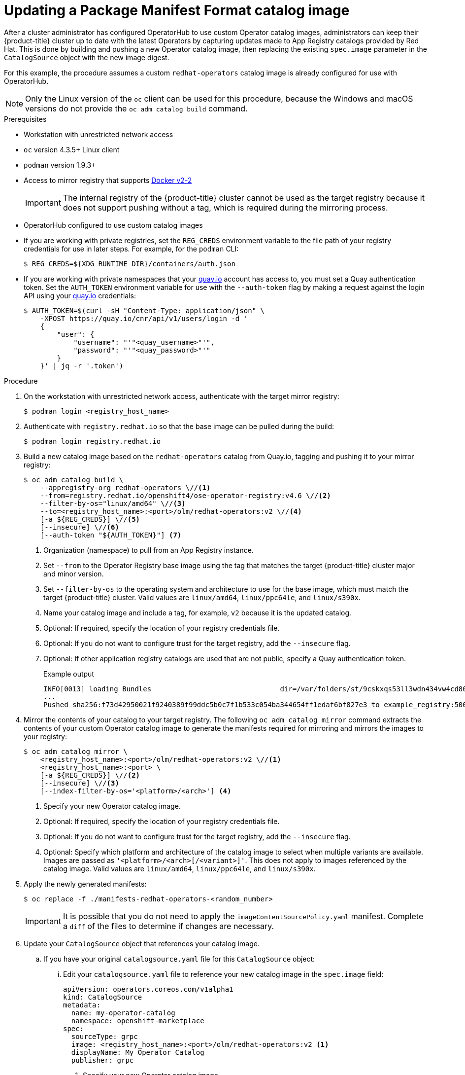 // Module included in the following assemblies:
//
// * operators/admin/olm-managing-custom-catalogs.adoc

ifdef::openshift-origin[]
:registry-image: quay.io/openshift/origin-operator-registry:4.6.0
endif::[]
ifndef::openshift-origin[]
:registry-image: registry.redhat.io/openshift4/ose-operator-registry:v4.6
endif::[]

[id="olm-updating-operator-catalog-image_{context}"]
= Updating a Package Manifest Format catalog image

After a cluster administrator has configured OperatorHub to use custom Operator catalog images, administrators can keep their {product-title} cluster up to date with the latest Operators by capturing updates made to App Registry catalogs provided by Red Hat. This is done by building and pushing a new Operator catalog image, then replacing the existing  `spec.image` parameter in the `CatalogSource` object with the new image digest.

For this example, the procedure assumes a custom `redhat-operators` catalog image is already configured for use with OperatorHub.

[NOTE]
====
Only the Linux version of the `oc` client can be used for this procedure, because the Windows and macOS versions do not provide the `oc adm catalog build` command.
====

.Prerequisites

* Workstation with unrestricted network access
* `oc` version 4.3.5+ Linux client
* `podman` version 1.9.3+
* Access to mirror registry that supports link:https://docs.docker.com/registry/spec/manifest-v2-2/[Docker v2-2]
+
[IMPORTANT]
====
The internal registry of the {product-title} cluster cannot be used as the target registry because it does not support pushing without a tag, which is required during the mirroring process.
====
* OperatorHub configured to use custom catalog images
* If you are working with private registries, set the `REG_CREDS` environment variable to the file path of your registry credentials for use in later steps. For example, for the `podman` CLI:
+
[source,terminal]
----
$ REG_CREDS=${XDG_RUNTIME_DIR}/containers/auth.json
----
* If you are working with private namespaces that your link:https://quay.io[quay.io] account has access to, you must set a Quay authentication token. Set the `AUTH_TOKEN` environment variable for use with the `--auth-token` flag by making a request against the login API using your link:https://quay.io[quay.io] credentials:
+
[source,terminal]
----
$ AUTH_TOKEN=$(curl -sH "Content-Type: application/json" \
    -XPOST https://quay.io/cnr/api/v1/users/login -d '
    {
        "user": {
            "username": "'"<quay_username>"'",
            "password": "'"<quay_password>"'"
        }
    }' | jq -r '.token')
----

.Procedure

. On the workstation with unrestricted network access, authenticate with the target mirror registry:
+
[source,terminal]
----
$ podman login <registry_host_name>
----

. Authenticate with `registry.redhat.io` so that the base image can be pulled during the build:
+
[source,terminal]
----
$ podman login registry.redhat.io
----

. Build a new catalog image based on the `redhat-operators` catalog from Quay.io, tagging and pushing it to your mirror registry:
+
[source,terminal,subs="attributes+"]
----
$ oc adm catalog build \
    --appregistry-org redhat-operators \//<1>
    --from={registry-image} \//<2>
    --filter-by-os="linux/amd64" \//<3>
    --to=<registry_host_name>:<port>/olm/redhat-operators:v2 \//<4>
    [-a ${REG_CREDS}] \//<5>
    [--insecure] \//<6>
    [--auth-token "${AUTH_TOKEN}"] <7>
----
<1> Organization (namespace) to pull from an App Registry instance.
<2> Set `--from` to the Operator Registry base image using the tag that matches the target {product-title} cluster major and minor version.
<3> Set `--filter-by-os` to the operating system and architecture to use for the base image, which must match the target {product-title} cluster. Valid values are `linux/amd64`, `linux/ppc64le`, and `linux/s390x`.
<4> Name your catalog image and include a tag, for example, `v2` because it is the updated catalog.
<5> Optional: If required, specify the location of your registry credentials file.
<6> Optional: If you do not want to configure trust for the target registry, add the `--insecure` flag.
<7> Optional: If other application registry catalogs are used that are not public, specify a Quay authentication token.
+
.Example output
[source,terminal]
----
INFO[0013] loading Bundles                               dir=/var/folders/st/9cskxqs53ll3wdn434vw4cd80000gn/T/300666084/manifests-829192605
...
Pushed sha256:f73d42950021f9240389f99ddc5b0c7f1b533c054ba344654ff1edaf6bf827e3 to example_registry:5000/olm/redhat-operators:v2
----

. Mirror the contents of your catalog to your target registry. The following `oc adm catalog mirror` command extracts the contents of your custom Operator catalog image to generate the manifests required for mirroring and mirrors the images to your registry:
+
[source,terminal]
----
$ oc adm catalog mirror \
    <registry_host_name>:<port>/olm/redhat-operators:v2 \//<1>
    <registry_host_name>:<port> \
    [-a ${REG_CREDS}] \//<2>
    [--insecure] \//<3>
    [--index-filter-by-os='<platform>/<arch>'] <4>
----
<1> Specify your new Operator catalog image.
<2> Optional: If required, specify the location of your registry credentials file.
<3> Optional: If you do not want to configure trust for the target registry, add the `--insecure` flag.
<4> Optional: Specify which platform and architecture of the catalog image to select when multiple variants are available. Images are passed as `'<platform>/<arch>[/<variant>]'`. This does not apply to images referenced by the catalog image. Valid values are `linux/amd64`, `linux/ppc64le`, and `linux/s390x`.

. Apply the newly generated manifests:
+
[source,terminal]
----
$ oc replace -f ./manifests-redhat-operators-<random_number>
----
+
[IMPORTANT]
====
It is possible that you do not need to apply the `imageContentSourcePolicy.yaml` manifest. Complete a `diff` of the files to determine if changes are necessary.
====

. Update your `CatalogSource` object that references your catalog image.

.. If you have your original `catalogsource.yaml` file for this `CatalogSource` object:

... Edit your `catalogsource.yaml` file to reference your new catalog image in the `spec.image` field:
+
[source,yaml]
----
apiVersion: operators.coreos.com/v1alpha1
kind: CatalogSource
metadata:
  name: my-operator-catalog
  namespace: openshift-marketplace
spec:
  sourceType: grpc
  image: <registry_host_name>:<port>/olm/redhat-operators:v2 <1>
  displayName: My Operator Catalog
  publisher: grpc
----
<1> Specify your new Operator catalog image.

... Use the updated file to replace the `CatalogSource` object:
+
[source,terminal]
----
$ oc replace -f catalogsource.yaml
----

.. Alternatively, edit the catalog source using the following command and reference your new catalog image in the `spec.image` parameter:
+
[source,terminal]
----
$ oc edit catalogsource <catalog_source_name> -n openshift-marketplace
----

Updated Operators should now be available from the *OperatorHub* page on your {product-title} cluster.

:!registry-image:
